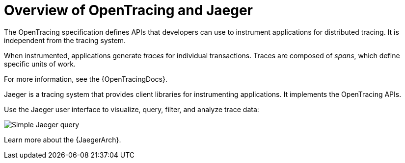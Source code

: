 // Module included in the following assemblies:
//
// assembly-distributed-tracing.adoc

[id='con-overview-distributed-tracing-{context}']
= Overview of OpenTracing and Jaeger

The OpenTracing specification defines APIs that developers can use to instrument applications for distributed tracing. It is independent from the tracing system.

When instrumented, applications generate _traces_ for individual transactions. Traces are composed of _spans_, which define specific units of work.

For more information, see the {OpenTracingDocs}.

Jaeger is a tracing system that provides client libraries for instrumenting applications. It implements the OpenTracing APIs.

Use the Jaeger user interface to visualize, query, filter, and analyze trace data:

image:image_con-overview-distributed-tracing.png[Simple Jaeger query]

Learn more about the {JaegerArch}.
